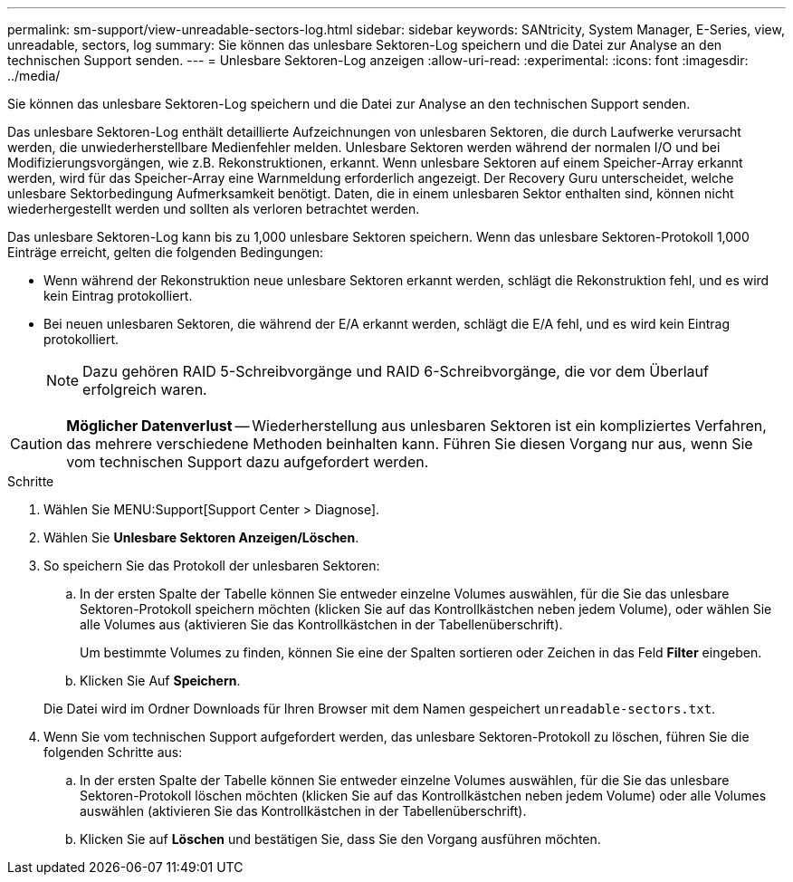 ---
permalink: sm-support/view-unreadable-sectors-log.html 
sidebar: sidebar 
keywords: SANtricity, System Manager, E-Series, view, unreadable, sectors, log 
summary: Sie können das unlesbare Sektoren-Log speichern und die Datei zur Analyse an den technischen Support senden. 
---
= Unlesbare Sektoren-Log anzeigen
:allow-uri-read: 
:experimental: 
:icons: font
:imagesdir: ../media/


[role="lead"]
Sie können das unlesbare Sektoren-Log speichern und die Datei zur Analyse an den technischen Support senden.

Das unlesbare Sektoren-Log enthält detaillierte Aufzeichnungen von unlesbaren Sektoren, die durch Laufwerke verursacht werden, die unwiederherstellbare Medienfehler melden. Unlesbare Sektoren werden während der normalen I/O und bei Modifizierungsvorgängen, wie z.B. Rekonstruktionen, erkannt. Wenn unlesbare Sektoren auf einem Speicher-Array erkannt werden, wird für das Speicher-Array eine Warnmeldung erforderlich angezeigt. Der Recovery Guru unterscheidet, welche unlesbare Sektorbedingung Aufmerksamkeit benötigt. Daten, die in einem unlesbaren Sektor enthalten sind, können nicht wiederhergestellt werden und sollten als verloren betrachtet werden.

Das unlesbare Sektoren-Log kann bis zu 1,000 unlesbare Sektoren speichern. Wenn das unlesbare Sektoren-Protokoll 1,000 Einträge erreicht, gelten die folgenden Bedingungen:

* Wenn während der Rekonstruktion neue unlesbare Sektoren erkannt werden, schlägt die Rekonstruktion fehl, und es wird kein Eintrag protokolliert.
* Bei neuen unlesbaren Sektoren, die während der E/A erkannt werden, schlägt die E/A fehl, und es wird kein Eintrag protokolliert.
+
[NOTE]
====
Dazu gehören RAID 5-Schreibvorgänge und RAID 6-Schreibvorgänge, die vor dem Überlauf erfolgreich waren.

====


[CAUTION]
====
*Möglicher Datenverlust* -- Wiederherstellung aus unlesbaren Sektoren ist ein kompliziertes Verfahren, das mehrere verschiedene Methoden beinhalten kann. Führen Sie diesen Vorgang nur aus, wenn Sie vom technischen Support dazu aufgefordert werden.

====
.Schritte
. Wählen Sie MENU:Support[Support Center > Diagnose].
. Wählen Sie *Unlesbare Sektoren Anzeigen/Löschen*.
. So speichern Sie das Protokoll der unlesbaren Sektoren:
+
.. In der ersten Spalte der Tabelle können Sie entweder einzelne Volumes auswählen, für die Sie das unlesbare Sektoren-Protokoll speichern möchten (klicken Sie auf das Kontrollkästchen neben jedem Volume), oder wählen Sie alle Volumes aus (aktivieren Sie das Kontrollkästchen in der Tabellenüberschrift).
+
Um bestimmte Volumes zu finden, können Sie eine der Spalten sortieren oder Zeichen in das Feld *Filter* eingeben.

.. Klicken Sie Auf *Speichern*.


+
Die Datei wird im Ordner Downloads für Ihren Browser mit dem Namen gespeichert `unreadable-sectors.txt`.

. Wenn Sie vom technischen Support aufgefordert werden, das unlesbare Sektoren-Protokoll zu löschen, führen Sie die folgenden Schritte aus:
+
.. In der ersten Spalte der Tabelle können Sie entweder einzelne Volumes auswählen, für die Sie das unlesbare Sektoren-Protokoll löschen möchten (klicken Sie auf das Kontrollkästchen neben jedem Volume) oder alle Volumes auswählen (aktivieren Sie das Kontrollkästchen in der Tabellenüberschrift).
.. Klicken Sie auf *Löschen* und bestätigen Sie, dass Sie den Vorgang ausführen möchten.



